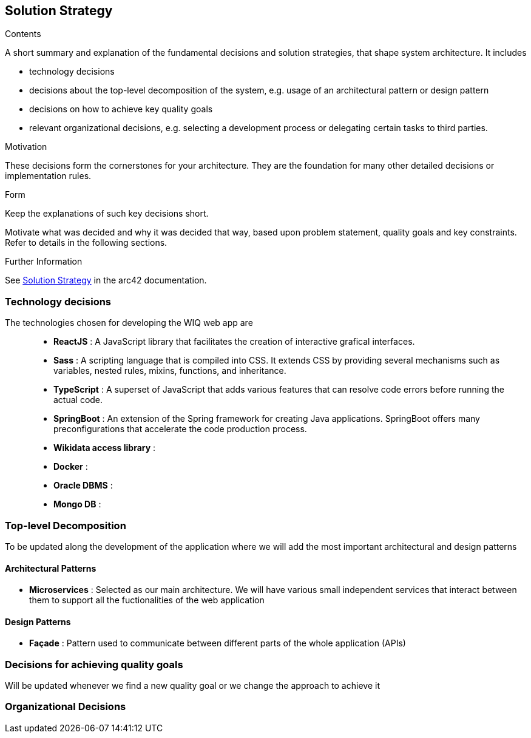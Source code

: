 ifndef::imagesdir[:imagesdir: ../images]

[[section-solution-strategy]]
== Solution Strategy


[role="arc42help"]
****
.Contents
A short summary and explanation of the fundamental decisions and solution strategies, that shape system architecture. It includes

* technology decisions
* decisions about the top-level decomposition of the system, e.g. usage of an architectural pattern or design pattern
* decisions on how to achieve key quality goals
* relevant organizational decisions, e.g. selecting a development process or delegating certain tasks to third parties.

.Motivation
These decisions form the cornerstones for your architecture. They are the foundation for many other detailed decisions or implementation rules.

.Form
Keep the explanations of such key decisions short.

Motivate what was decided and why it was decided that way,
based upon problem statement, quality goals and key constraints.
Refer to details in the following sections.


.Further Information

See https://docs.arc42.org/section-4/[Solution Strategy] in the arc42 documentation.

****
=== Technology decisions

The technologies chosen for developing the WIQ web app are ::
* **ReactJS** : A JavaScript library that facilitates the creation of interactive grafical interfaces.
* **Sass** : A scripting language that is compiled into CSS. It extends CSS by providing several mechanisms such as variables, nested rules, mixins, functions, and inheritance. 
* **TypeScript** : A superset of JavaScript that adds various features that can resolve code errors before running the actual code.
* **SpringBoot** : An extension of the Spring framework for creating Java applications. SpringBoot offers many preconfigurations that accelerate the code production process.
* **Wikidata access library** :
* **Docker** :
* **Oracle DBMS** : 
* **Mongo DB** : 

=== Top-level Decomposition

To be updated along the development of the application where we will add the most important architectural and design patterns

==== Architectural Patterns

* **Microservices** : Selected as our main architecture. We will have various small independent services that interact between them to support all the fuctionalities of the web application

==== Design Patterns

* **Façade** : Pattern used to communicate between different parts of the whole application (APIs)

=== Decisions for achieving quality goals

Will be updated whenever we find a new quality goal or we change the approach to achieve it

=== Organizational Decisions

